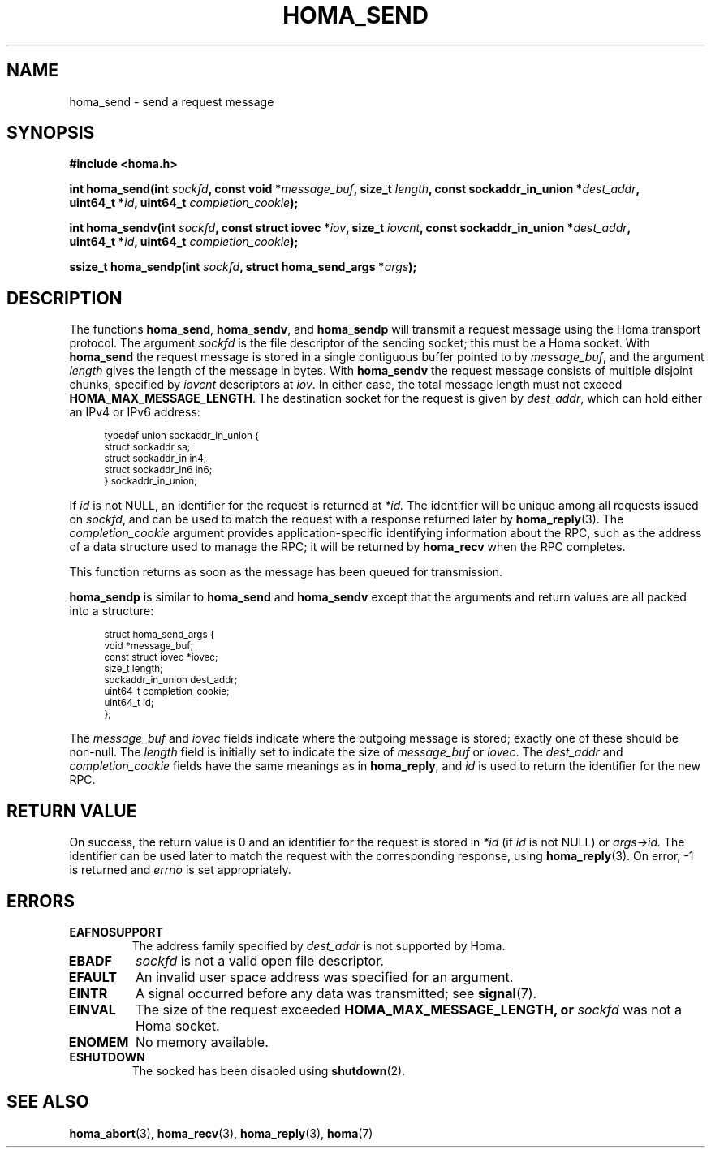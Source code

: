 .TH HOMA_SEND 3 2021-08-24 "Homa" "Linux Programmer's Manual"
.SH NAME
homa_send \- send a request message
.SH SYNOPSIS
.nf
.B #include <homa.h>
.PP
.BI "int homa_send(int " sockfd ", const void *" message_buf ", size_t " length \
", const sockaddr_in_union *" dest_addr ",
.BI "              uint64_t *" id ", uint64_t " \
"completion_cookie" );
.PP
.BI "int homa_sendv(int " sockfd ", const struct iovec *" iov ", size_t " \
iovcnt ", const sockaddr_in_union *" dest_addr ,
.BI "              uint64_t *" id ", uint64_t " \
"completion_cookie" );
.PP
.BI "ssize_t homa_sendp(int " sockfd ", struct homa_send_args *" args );
.fi
.SH DESCRIPTION
The functions
.BR homa_send ,
.BR homa_sendv ,
and
.BR homa_sendp
will transmit a request message using the Homa transport protocol.
The argument
.I sockfd
is the file descriptor of the sending socket; this must be a Homa socket.
With
.BR homa_send
the request message is stored in a single contiguous buffer pointed to by
.IR message_buf ,
and the argument
.I length
gives the length of the message in bytes.
With
.BR homa_sendv
the request message consists of multiple disjoint chunks, specified
by
.I iovcnt
descriptors at
.IR iov .
In either case, the total message length must not exceed
.BR HOMA_MAX_MESSAGE_LENGTH .
The destination socket for the request is given by
.IR dest_addr ,
which can hold either an IPv4 or IPv6 address:
.PP
.in +4n
.ps -1
.vs -2
.EX
typedef union sockaddr_in_union {
    struct sockaddr sa;
    struct sockaddr_in in4;
    struct sockaddr_in6 in6;
} sockaddr_in_union;
.EE
.vs +2
.ps +1
.in
.PP
If
.I id
is not NULL, an identifier for the request is returned at
.IR *id.
The identifier will be unique among all requests issued on
.IR sockfd ,
and can be used to match the request with a response returned later by
.BR homa_reply (3).
The
.I completion_cookie
argument provides application-specific identifying information about the RPC,
such as the address of a data structure used to manage the
RPC; it will be returned by
.BR homa_recv
when the RPC completes.
.PP
This function returns as soon as the message has been queued for
transmission.
.PP
.B homa_sendp
is similar to
.B homa_send
and
.B homa_sendv
except that the arguments and return values are all packed into a
structure:
.PP
.in +4n
.ps -1
.vs -2
.EX
struct homa_send_args {
    void *message_buf;
    const struct iovec *iovec;
    size_t length;
    sockaddr_in_union dest_addr;
    uint64_t completion_cookie;
    uint64_t id;
};
.EE
.vs +2
.ps +1
.in
.PP
The
.I message_buf
and
.I iovec
fields indicate where the outgoing message is stored; exactly one of
these should be non-null.
The
.I length
field is initially set to indicate the size of
.I message_buf
or
.IR iovec .
The
.I dest_addr
and
.I completion_cookie
fields have the same meanings as in
.BR homa_reply ,
and
.I id
is used to return the identifier for the new RPC.

.SH RETURN VALUE
On success, the return value is 0 and an identifier for the request
is stored in
.I *id
(if
.I id
is not NULL) or
.IR args->id.
The  identifier can be used later to match the request
with the corresponding response, using
.BR homa_reply (3).
On error, \-1 is returned and
.I errno
is set appropriately.
.SH ERRORS
.TP
.B EAFNOSUPPORT
The address family specified by
.I dest_addr
is not supported by Homa.
.TP
.B EBADF
.I sockfd
is not a valid open file descriptor.
.TP
.B EFAULT
An invalid user space address was specified for an argument.
.TP
.B EINTR
A signal occurred before any data was transmitted; see
.BR signal (7).
.TP
.B EINVAL
The size of the request exceeded
.B HOMA_MAX_MESSAGE_LENGTH, or
.I sockfd
was not a Homa socket.
.TP
.B ENOMEM
No memory available.
.TP
.B ESHUTDOWN
The socked has been disabled using
.BR shutdown (2).
.SH SEE ALSO
.BR homa_abort (3),
.BR homa_recv (3),
.BR homa_reply (3),
.BR homa (7)
